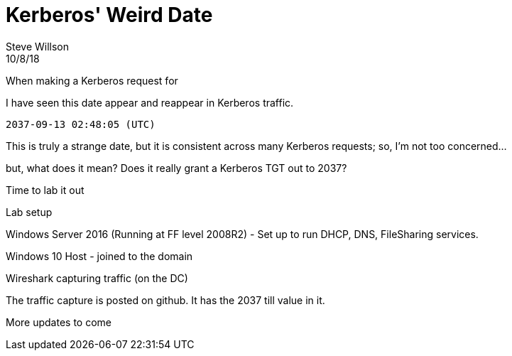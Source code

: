 = Kerberos' Weird Date
Steve Willson
10/8/18

When making a Kerberos request for




I have seen this date appear and reappear in Kerberos traffic. 

----
2037-09-13 02:48:05 (UTC)
----

This is truly a strange date, but it is consistent across many Kerberos requests; so, I'm not too concerned...

but, what does it mean? Does it really grant a Kerberos TGT out to 2037?

Time to lab it out

Lab setup

Windows Server 2016 (Running at FF level 2008R2) - Set up to run DHCP, DNS, FileSharing services.

Windows 10 Host - joined to the domain

Wireshark capturing traffic (on the DC)

The traffic capture is posted on github. It has the 2037 till value in it.

More updates to come
